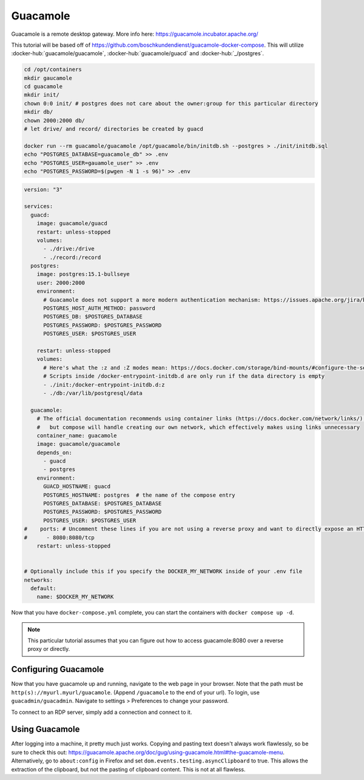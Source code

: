 Guacamole
==========

Guacamole is a remote desktop gateway. More info here: https://guacamole.incubator.apache.org/

This tutorial will be based off of https://github.com/boschkundendienst/guacamole-docker-compose.
This will utilize :docker-hub:`guacamole/guacamole`, :docker-hub:`guacamole/guacd` and :docker-hub:`_/postgres`.

.. code-block:: shell

  cd /opt/containers
  mkdir gaucamole
  cd guacamole
  mkdir init/
  chown 0:0 init/ # postgres does not care about the owner:group for this particular directory
  mkdir db/
  chown 2000:2000 db/
  # let drive/ and record/ directories be created by guacd

  docker run --rm guacamole/guacamole /opt/guacamole/bin/initdb.sh --postgres > ./init/initdb.sql
  echo "POSTGRES_DATABASE=guacamole_db" >> .env
  echo "POSTGRES_USER=gauamole_user" >> .env
  echo "POSTGRES_PASSWORD=$(pwgen -N 1 -s 96)" >> .env


.. code-block:: yaml

  version: "3"

  services:
    guacd:
      image: guacamole/guacd
      restart: unless-stopped
      volumes: 
        - ./drive:/drive
        - ./record:/record
    postgres:
      image: postgres:15.1-bullseye
      user: 2000:2000
      environment:
        # Guacamole does not support a more modern authentication mechanism: https://issues.apache.org/jira/browse/GUACAMOLE-1608
        POSTGRES_HOST_AUTH_METHOD: password
        POSTGRES_DB: $POSTGRES_DATABASE
        POSTGRES_PASSWORD: $POSTGRES_PASSWORD
        POSTGRES_USER: $POSTGRES_USER

      restart: unless-stopped
      volumes:
        # Here's what the :z and :Z modes mean: https://docs.docker.com/storage/bind-mounts/#configure-the-selinux-label
        # Scripts inside /docker-entrypoint-initdb.d are only run if the data directory is empty
        - ./init:/docker-entrypoint-initdb.d:z
        - ./db:/var/lib/postgresql/data

    guacamole:
      # The official documentation recommends using container links (https://docs.docker.com/network/links/), 
      #   but compose will handle creating our own network, which effectively makes using links unnecessary
      container_name: guacamole
      image: guacamole/guacamole
      depends_on:
        - guacd
        - postgres
      environment:
        GUACD_HOSTNAME: guacd
        POSTGRES_HOSTNAME: postgres  # the name of the compose entry
        POSTGRES_DATABASE: $POSTGRES_DATABASE
        POSTGRES_PASSWORD: $POSTGRES_PASSWORD
        POSTGRES_USER: $POSTGRES_USER
  #    ports: # Uncomment these lines if you are not using a reverse proxy and want to directly expose an HTTP endpoint
  #      - 8080:8080/tcp
      restart: unless-stopped


  # Optionally include this if you specify the DOCKER_MY_NETWORK inside of your .env file
  networks:
    default:
      name: $DOCKER_MY_NETWORK


Now that you have ``docker-compose.yml`` complete, you can start the containers with ``docker compose up -d``.

.. note:: 

  This particular tutorial assumes that you can figure out how to access guacamole:8080 over a reverse proxy or directly.

Configuring Guacamole
----------------

Now that you have guacamole up and running, navigate to the web page in your browser.
Note that the path must be ``http(s)://myurl.myurl/guacamole``. (Append ``/guacamole`` to the end of your url).
To login, use ``guacadmin/guacadmin``. Navigate to settings > Preferences to change your password.

To connect to an RDP server, simply add a connection and connect to it.



Using Guacamole
----------------

After logging into a machine, it pretty much just works.
Copying and pasting text doesn't always work flawlessly, so be sure to check this out: https://guacamole.apache.org/doc/gug/using-guacamole.html#the-guacamole-menu.
Alternatively, go to ``about:config`` in Firefox and set ``dom.events.testing.asyncClipboard`` to true.
This allows the extraction of the clipboard, but not the pasting of clipboard content. This is not at all flawless.
